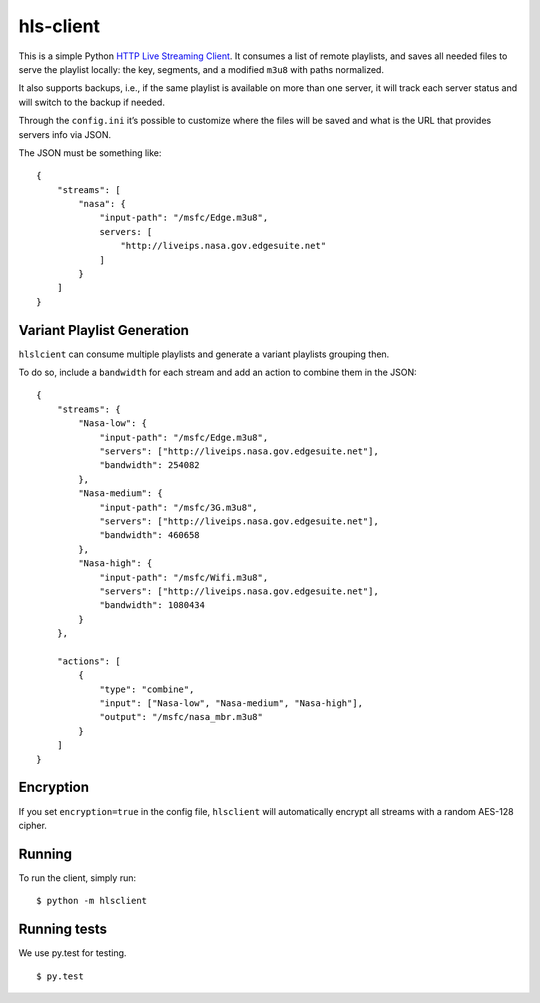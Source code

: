 hls-client
==========

This is a simple Python `HTTP Live Streaming Client`_. It consumes a
list of remote playlists, and saves all needed files to serve the
playlist locally: the key, segments, and a modified ``m3u8`` with paths
normalized.

It also supports backups, i.e., if the same playlist is available on
more than one server, it will track each server status and will switch
to the backup if needed.

Through the ``config.ini`` it’s possible to customize where the files
will be saved and what is the URL that provides servers info via JSON.

The JSON must be something like:

::

    {
        "streams": [
            "nasa": {
                "input-path": "/msfc/Edge.m3u8",
                servers: [
                    "http://liveips.nasa.gov.edgesuite.net"
                ]
            }
        ]
    }


Variant Playlist Generation
---------------------------

``hlslcient`` can consume multiple playlists and generate a variant playlists grouping then.

To do so, include a ``bandwidth`` for each stream and add an action to combine them in the JSON:

::

    {
        "streams": {
            "Nasa-low": {
                "input-path": "/msfc/Edge.m3u8",
                "servers": ["http://liveips.nasa.gov.edgesuite.net"],
                "bandwidth": 254082
            },
            "Nasa-medium": {
                "input-path": "/msfc/3G.m3u8",
                "servers": ["http://liveips.nasa.gov.edgesuite.net"],
                "bandwidth": 460658
            },
            "Nasa-high": {
                "input-path": "/msfc/Wifi.m3u8",
                "servers": ["http://liveips.nasa.gov.edgesuite.net"],
                "bandwidth": 1080434
            }
        },

        "actions": [
            {
                "type": "combine",
                "input": ["Nasa-low", "Nasa-medium", "Nasa-high"],
                "output": "/msfc/nasa_mbr.m3u8"
            }
        ]
    }


Encryption
----------

If you set ``encryption=true`` in the config file, ``hlsclient`` will
automatically encrypt all streams with a random AES-128 cipher.


Running
-------

To run the client, simply run:

::

    $ python -m hlsclient

Running tests
-------------

We use py.test for testing.

::

    $ py.test

.. _HTTP Live Streaming Client: https://developer.apple.com/resources/http-streaming/
